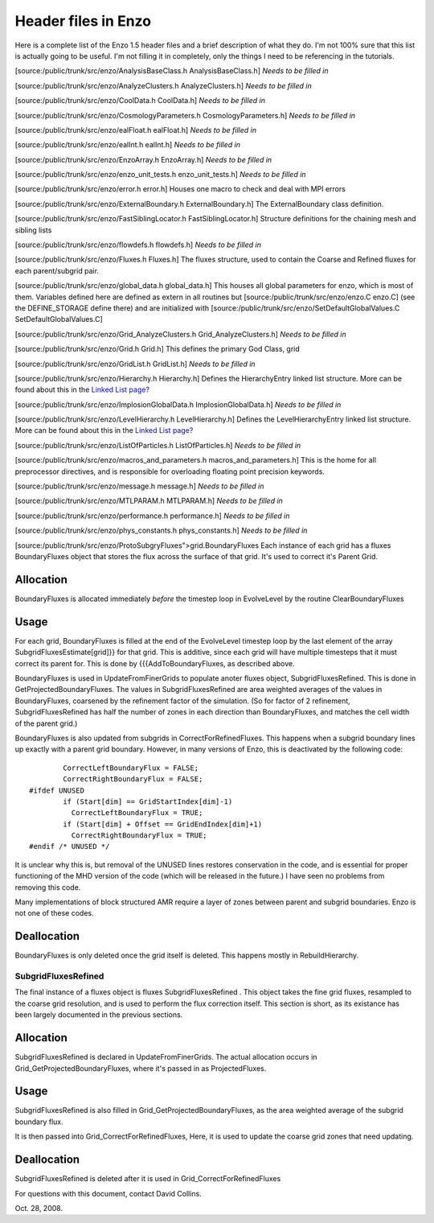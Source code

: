 Header files in Enzo
====================

Here is a complete list of the Enzo 1.5 header files and a brief
description of what they do. I'm not 100% sure that this list is
actually going to be useful. I'm not filling it in completely, only
the things I need to be referencing in the tutorials.

[source:/public/trunk/src/enzo/AnalysisBaseClass.h
AnalysisBaseClass.h] *Needs to be filled in*

[source:/public/trunk/src/enzo/AnalyzeClusters.h AnalyzeClusters.h]
*Needs to be filled in*

[source:/public/trunk/src/enzo/CoolData.h CoolData.h]
*Needs to be filled in*

[source:/public/trunk/src/enzo/CosmologyParameters.h
CosmologyParameters.h] *Needs to be filled in*

[source:/public/trunk/src/enzo/ealFloat.h ealFloat.h]
*Needs to be filled in*

[source:/public/trunk/src/enzo/ealInt.h ealInt.h]
*Needs to be filled in*

[source:/public/trunk/src/enzo/EnzoArray.h EnzoArray.h]
*Needs to be filled in*

[source:/public/trunk/src/enzo/enzo\_unit\_tests.h
enzo\_unit\_tests.h] *Needs to be filled in*

[source:/public/trunk/src/enzo/error.h error.h] Houses one macro to
check and deal with MPI errors

[source:/public/trunk/src/enzo/ExternalBoundary.h
ExternalBoundary.h] The ExternalBoundary class definition.

[source:/public/trunk/src/enzo/FastSiblingLocator.h
FastSiblingLocator.h] Structure definitions for the chaining mesh
and sibling lists

[source:/public/trunk/src/enzo/flowdefs.h flowdefs.h]
*Needs to be filled in*

[source:/public/trunk/src/enzo/Fluxes.h Fluxes.h] The fluxes
structure, used to contain the Coarse and Refined fluxes for each
parent/subgrid pair.

[source:/public/trunk/src/enzo/global\_data.h global\_data.h] This
houses all global parameters for enzo, which is most of them.
Variables defined here are defined as extern in all routines but
[source:/public/trunk/src/enzo/enzo.C enzo.C] (see the
DEFINE\_STORAGE define there) and are initialized with
[source:/public/trunk/src/enzo/SetDefaultGlobalValues.C
SetDefaultGlobalValues.C]

[source:/public/trunk/src/enzo/Grid\_AnalyzeClusters.h
Grid\_AnalyzeClusters.h] *Needs to be filled in*

[source:/public/trunk/src/enzo/Grid.h Grid.h] This defines the
primary God Class, grid

[source:/public/trunk/src/enzo/GridList.h GridList.h]
*Needs to be filled in*

[source:/public/trunk/src/enzo/Hierarchy.h Hierarchy.h] Defines the
HierarchyEntry linked list structure. More can be found about this
in the `Linked List page? </wiki/Tutorials/LinkedLists>`_

[source:/public/trunk/src/enzo/ImplosionGlobalData.h
ImplosionGlobalData.h] *Needs to be filled in*

[source:/public/trunk/src/enzo/LevelHierarchy.h LevelHierarchy.h]
Defines the LevelHierarchyEntry linked list structure. More can be
found about this in the
`Linked List page? </wiki/Tutorials/LinkedLists>`_

[source:/public/trunk/src/enzo/ListOfParticles.h ListOfParticles.h]
*Needs to be filled in*

[source:/public/trunk/src/enzo/macros\_and\_parameters.h
macros\_and\_parameters.h] This is the home for all preprocessor
directives, and is responsible for overloading floating point
precision keywords.

[source:/public/trunk/src/enzo/message.h message.h]
*Needs to be filled in*

[source:/public/trunk/src/enzo/MTLPARAM.h MTLPARAM.h]
*Needs to be filled in*

[source:/public/trunk/src/enzo/performance.h performance.h]
*Needs to be filled in*

[source:/public/trunk/src/enzo/phys\_constants.h phys\_constants.h]
*Needs to be filled in*

[source:/public/trunk/src/enzo/ProtoSubg                                                                                                                                                                                                                                                                                                                                                                                                                                                                                                                                                                                                                                                                                                                                                                                                                                                                                                                                                                                                                                                                                                                                                                                                                                                                                                                                                                                                                                                                                                                                                                                                                                                                                                                                                                                                                                                                                                                                                                                                                                                                                                                                                                                                                                                                                                                                                                                                                                                                                                                                                                                                                                                                                                                                                                                                                                                                                                                                                                                                                                                                                                                                                                                                                                                                                                                                                                                                                                                                                                                                                                                                                                                                                                                                                                                                                                                                                                                                                                                                                                                                                                                                                                                                                                                                ryFluxes">grid.BoundaryFluxes
Each instance of each grid has a fluxes BoundaryFluxes object that
stores the flux across the surface of that grid. It's used to
correct it's Parent Grid.

Allocation
~~~~~~~~~~

BoundaryFluxes is allocated immediately *before* the timestep loop
in EvolveLevel by the routine ClearBoundaryFluxes

Usage
~~~~~

For each grid, BoundaryFluxes is filled at the end of the
EvolveLevel timestep loop by the last element of the array
SubgridFluxesEstimate[grid]}} for that grid. This is additive,
since each grid will have multiple timesteps that it must correct
its parent for. This is done by {{{AddToBoundaryFluxes, as
described above.

BoundaryFluxes is used in UpdateFromFinerGrids to populate anoter
fluxes object, SubgridFluxesRefined. This is done in
GetProjectedBoundaryFluxes. The values in SubgridFluxesRefined are
area weighted averages of the values in BoundaryFluxes, coarsened
by the refinement factor of the simulation. (So for factor of 2
refinement, SubgridFluxesRefined has half the number of zones in
each direction than BoundaryFluxes, and matches the cell width of
the parent grid.)

BoundaryFluxes is also updated from subgrids in
CorrectForRefinedFluxes. This happens when a subgrid boundary lines
up exactly with a parent grid boundary. However, in many versions
of Enzo, this is deactivated by the following code:

::

            CorrectLeftBoundaryFlux = FALSE;
            CorrectRightBoundaryFlux = FALSE;
    #ifdef UNUSED
            if (Start[dim] == GridStartIndex[dim]-1)
              CorrectLeftBoundaryFlux = TRUE;
            if (Start[dim] + Offset == GridEndIndex[dim]+1)
              CorrectRightBoundaryFlux = TRUE;
    #endif /* UNUSED */

It is unclear why this is, but removal of the UNUSED lines restores
conservation in the code, and is essential for proper functioning
of the MHD version of the code (which will be released in the
future.) I have seen no problems from removing this code.

Many implementations of block structured AMR require a layer of
zones between parent and subgrid boundaries. Enzo is not one of
these codes.

Deallocation
~~~~~~~~~~~~

BoundaryFluxes is only deleted once the grid itself is deleted.
This happens mostly in RebuildHierarchy.

SubgridFluxesRefined
--------------------

The final instance of a fluxes object is fluxes
SubgridFluxesRefined . This object takes the fine grid fluxes,
resampled to the coarse grid resolution, and is used to perform the
flux correction itself. This section is short, as its existance has
been largely documented in the previous sections.

Allocation
~~~~~~~~~~

SubgridFluxesRefined is declared in UpdateFromFinerGrids. The
actual allocation occurs in Grid\_GetProjectedBoundaryFluxes, where
it's passed in as ProjectedFluxes.

Usage
~~~~~

SubgridFluxesRefined is also filled in
Grid\_GetProjectedBoundaryFluxes, as the area weighted average of
the subgrid boundary flux.

It is then passed into Grid\_CorrectForRefinedFluxes, Here, it is
used to update the coarse grid zones that need updating.

Deallocation
~~~~~~~~~~~~

SubgridFluxesRefined is deleted after it is used in
Grid\_CorrectForRefinedFluxes

For questions with this document, contact David Collins.

Oct. 28, 2008.


